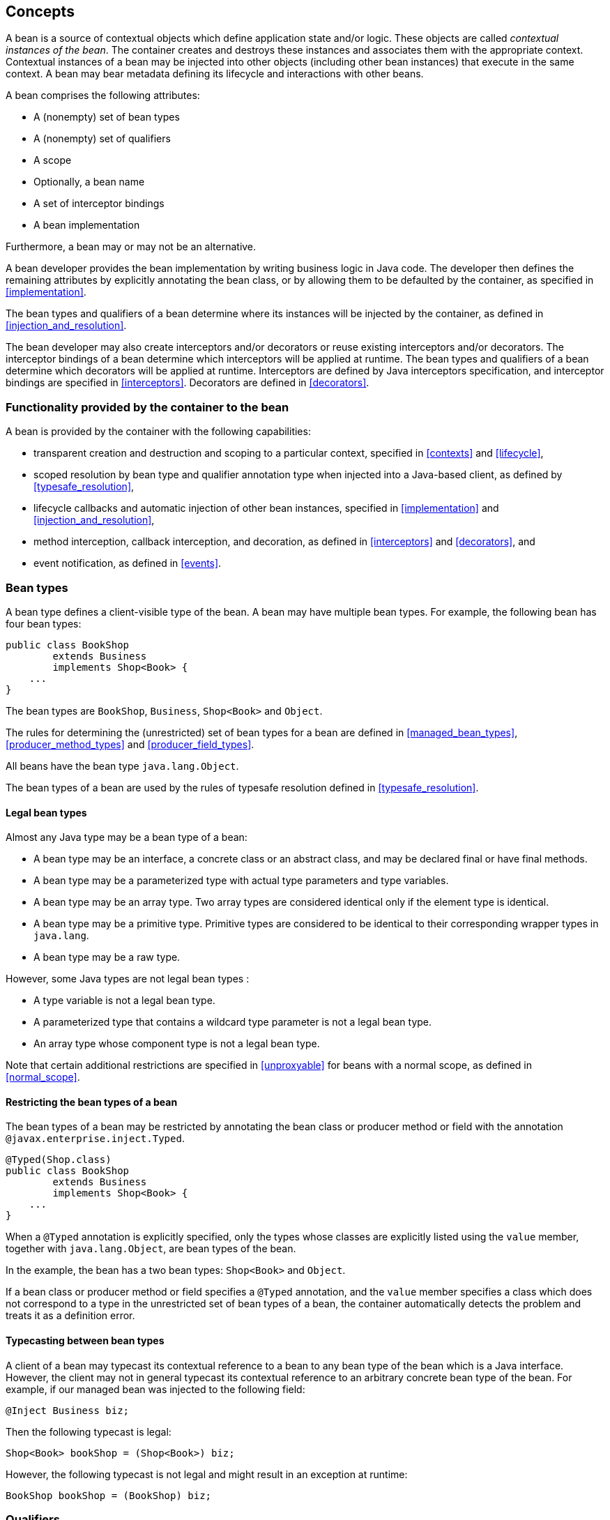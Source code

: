 [[concepts]]

== Concepts

A bean is a source of contextual objects which define application state and/or logic.
These objects are called _contextual instances of the bean_.
The container creates and destroys these instances and associates them with the appropriate context.
Contextual instances of a bean may be injected into other objects (including other bean instances) that execute in the same context.
A bean may bear metadata defining its lifecycle and interactions with other beans.

A bean comprises the following attributes:

* A (nonempty) set of bean types
* A (nonempty) set of qualifiers
* A scope
* Optionally, a bean name
* A set of interceptor bindings
* A bean implementation


Furthermore, a bean may or may not be an alternative.

A bean developer provides the bean implementation by writing business logic in Java code.
The developer then defines the remaining attributes by explicitly annotating the bean class, or by allowing them to be defaulted by the container, as specified in <<implementation>>.

The bean types and qualifiers of a bean determine where its instances will be injected by the container, as defined in <<injection_and_resolution>>.

The bean developer may also create interceptors and/or decorators or reuse existing interceptors and/or decorators.
The interceptor bindings of a bean determine which interceptors will be applied at runtime.
The bean types and qualifiers of a bean determine which decorators will be applied at runtime.
Interceptors are defined by Java interceptors specification, and interceptor bindings are specified in <<interceptors>>.
Decorators are defined in <<decorators>>.

[[capabilities]]

=== Functionality provided by the container to the bean

A bean is provided by the container with the following capabilities:

* transparent creation and destruction and scoping to a particular context, specified in <<contexts>> and <<lifecycle>>,
* scoped resolution by bean type and qualifier annotation type when injected into a Java-based client, as defined by <<typesafe_resolution>>,
* lifecycle callbacks and automatic injection of other bean instances, specified in <<implementation>> and <<injection_and_resolution>>,
* method interception, callback interception, and decoration, as defined in <<interceptors>> and <<decorators>>, and
* event notification, as defined in <<events>>.


[[bean_types]]

=== Bean types

A bean type defines a client-visible type of the bean.
A bean may have multiple bean types.
For example, the following bean has four bean types:

[source, java]
----
public class BookShop
        extends Business
        implements Shop<Book> { 
    ... 
}
----

The bean types are `BookShop`, `Business`, `Shop<Book>` and `Object`.

The rules for determining the (unrestricted) set of bean types for a bean are defined in <<managed_bean_types>>, <<producer_method_types>> and <<producer_field_types>>.

All beans have the bean type `java.lang.Object`.

The bean types of a bean are used by the rules of typesafe resolution defined in <<typesafe_resolution>>.

[[legal_bean_types]]

==== Legal bean types

Almost any Java type may be a bean type of a bean:

* A bean type may be an interface, a concrete class or an abstract class, and may be declared final or have final methods.
* A bean type may be a parameterized type with actual type parameters and type variables.
* A bean type may be an array type.
Two array types are considered identical only if the element type is identical.
* A bean type may be a primitive type.
Primitive types are considered to be identical to their corresponding wrapper types in `java.lang`.
* A bean type may be a raw type.

However, some Java types are not legal bean types :

* A type variable is not a legal bean type.
* A parameterized type that contains a wildcard type parameter is not a legal bean type.
* An array type whose component type is not a legal bean type.

Note that certain additional restrictions are specified in <<unproxyable>> for beans with a normal scope, as defined in <<normal_scope>>.

[[restricting_bean_types]]

==== Restricting the bean types of a bean

The bean types of a bean may be restricted by annotating the bean class or producer method or field with the annotation `@javax.enterprise.inject.Typed`.

[source, java]
----
@Typed(Shop.class)
public class BookShop
        extends Business
        implements Shop<Book> { 
    ... 
}
----

When a `@Typed` annotation is explicitly specified, only the types whose classes are explicitly listed using the `value` member, together with `java.lang.Object`, are bean types of the bean.

In the example, the bean has a two bean types: `Shop<Book>` and `Object`.

If a bean class or producer method or field specifies a `@Typed` annotation, and the `value` member specifies a class which does not correspond to a type in the unrestricted set of bean types of a bean, the container automatically detects the problem and treats it as a definition error.

[[typecasting_between_bean_types]]

==== Typecasting between bean types

A client of a bean may typecast its contextual reference to a bean to any bean type of the bean which is a Java interface.
However, the client may not in general typecast its contextual reference to an arbitrary concrete bean type of the bean.
For example, if our managed bean was injected to the following field:

[source, java]
----
@Inject Business biz;
----

Then the following typecast is legal:

[source, java]
----
Shop<Book> bookShop = (Shop<Book>) biz;
----

However, the following typecast is not legal and might result in an exception at runtime:

[source, java]
----
BookShop bookShop = (BookShop) biz;
----

[[qualifiers]]

=== Qualifiers

For a given bean type, there may be multiple beans which implement the type.
For example, an application may have two implementations of the interface `PaymentProcessor`:

[source, java]
----
class SynchronousPaymentProcessor 
        implements PaymentProcessor { 
    ... 
}
----

[source, java]
----
class AsynchronousPaymentProcessor 
        implements PaymentProcessor { 
    ... 
}
----

A client that needs a `PaymentProcessor` that processes payments synchronously needs some way to distinguish between the two different implementations.
One approach would be for the client to explicitly specify the class that implements the `PaymentProcessor` interface.
However, this approach creates a hard dependence between client and implementation - exactly what use of the interface was designed to avoid!

A _qualifier type_ represents some client-visible semantic associated with a type that is satisfied by some implementations of the type (and not by others). For example, we could introduce qualifier types representing synchronicity and asynchronicity.
In Java code, qualifier types are represented by annotations.

[source, java]
----
@Synchronous
class SynchronousPaymentProcessor 
        implements PaymentProcessor { 
    ... 
}
----

[source, java]
----
@Asynchronous
class AsynchronousPaymentProcessor 
        implements PaymentProcessor { 
    ... 
}
----

Finally, qualifier types are applied to injection points to distinguish which implementation is required by the client.
For example, when the container encounters the following injected field, an instance of `SynchronousPaymentProcessor` will be injected:

[source, java]
----
@Inject @Synchronous PaymentProcessor paymentProcessor;
----

But in this case, an instance of `AsynchronousPaymentProcessor` will be injected:

[source, java]
----
@Inject @Asynchronous PaymentProcessor paymentProcessor;
----

The container inspects the qualifier annotations and type of the injected attribute to determine the bean instance to be injected, according to the rules of typesafe resolution defined in <<typesafe_resolution>>.

An injection point may even specify multiple qualifiers.

Qualifier types are also used as event selectors by event consumers, as defined in <<events>>, and to bind decorators to beans, as specified in <<decorators>>.

[[builtin_qualifiers]]

==== Built-in qualifier types

Three standard qualifier types are defined in the package `javax.enterprise.inject`. In addition, the built-in qualifier type `@Named` is defined by the package `javax.inject`.

Every bean has the built-in qualifier `@Any`, even if it does not explicitly declare this qualifier, except for the special `@New` qualified beans defined in <<new>>.

If a bean does not explicitly declare a qualifier other than `@Named` or `@Any`, the bean has exactly one additional qualifier, of type `@Default`. This is called the _default qualifier_.

The following declarations are equivalent:

[source, java]
----
@Default
public class Order { ... }
----

[source, java]
----
public class Order { ... }
----

Both declarations result in a bean with two qualifiers: `@Any` and `@Default`.

The following declaration results in a bean with three qualifiers: `@Any`, `@Default` and `@Named("ord")`.

[source, java]
----
@Named("ord")
public class Order { ... }
----

The default qualifier is also assumed for any injection point that does not explicitly declare a qualifier, as defined in <<injection_point_default_qualifier>>.
The following declarations, in which the use of the `@Inject` annotation identifies the constructor parameter as an injection point, are equivalent:

[source, java]
----
public class Order {
    @Inject
    public Order(@Default OrderProcessor processor) { ... }
}
----

[source, java]
----
public class Order {
    @Inject
    public Order(OrderProcessor processor) { ... }
}
----

[[defining_qualifier_types]]

==== Defining new qualifier types

A qualifier type is a Java annotation defined as `@Retention(RUNTIME)`. Typically a qualifier type is defined as `@Target({METHOD, FIELD, PARAMETER, TYPE})`.

A qualifier type may be declared by specifying the `@javax.inject.Qualifier` meta-annotation.

[source, java]
----
@Qualifier
@Retention(RUNTIME)
@Target({METHOD, FIELD, PARAMETER, TYPE})
public @interface Synchronous {}
----

[source, java]
----
@Qualifier
@Retention(RUNTIME)
@Target({METHOD, FIELD, PARAMETER, TYPE})
public @interface Asynchronous {}
----

A qualifier type may define annotation members.

[source, java]
----
@Qualifier
@Retention(RUNTIME)
@Target({METHOD, FIELD, PARAMETER, TYPE})
public @interface PayBy {
    PaymentMethod value();
}
----

[[declaring_bean_qualifiers]]

==== Declaring the qualifiers of a bean

The qualifiers of a bean are declared by annotating the bean class or producer method or field with the qualifier types.

[source, java]
----
@LDAP 
class LdapAuthenticator 
        implements Authenticator {
    ...
}
----

[source, java]
----
public class Shop {

   @Produces @All
   public List<Product> getAllProducts() { ... }

   @Produces @WishList
   public List<Product> getWishList() { ... }

}
----

Any bean may declare multiple qualifier types.

[source, java]
----
@Synchronous @Reliable
class SynchronousReliablePaymentProcessor 
        implements PaymentProcessor {
    ...
}
----

[[injected_field_qualifiers]]

==== Specifying qualifiers of an injected field

Qualifier types may be applied to injected fields (see <<injected_fields>>) to determine the bean that is injected, according to the rules of typesafe resolution defined in <<typesafe_resolution>>.

[source, java]
----
@Inject @LDAP Authenticator authenticator;
----

A bean may only be injected to an injection point if it has all the qualifiers of the injection point.

[source, java]
----
@Inject @Synchronous @Reliable PaymentProcessor paymentProcessor;
----

[source, java]
----
@Inject @All List<Product> catalog;
----

[source, java]
----
@Inject @WishList List<Product> wishList;
----

[[method_constructor_parameter_qualifiers]]

==== Specifying qualifiers of a method or constructor parameter

Qualifier types may be applied to parameters of producer methods, initializer methods, disposer methods, observer methods or bean constructors (see <<implementation>>) to determine the bean instance that is passed when the method is called by the container.
The container uses the rules of typesafe resolution defined in <<typesafe_resolution>> to determine values for these parameters.

For example, when the container encounters the following producer method, an instance of `SynchronousPaymentProcessor` will be passed to the first parameter and an instance of `AsynchronousPaymentProcessor` will be passed to the second parameter:

[source, java]
----
@Produces
PaymentProcessor getPaymentProcessor(@Synchronous PaymentProcessor sync, 
                                     @Asynchronous PaymentProcessor async) {
    return isSynchronous() ? sync : async;
}
----

[[scopes]]

=== Scopes

Scoped objects, exist in a well-defined lifecycle context:

* they may be automatically created when needed and then automatically destroyed when the context in which they were created ends, and
* their state is automatically shared by clients that execute in the same context.


All beans have a scope.
The scope of a bean determines the lifecycle of its instances, and which instances of the bean are visible to instances of other beans, as defined in <<contexts>>.
A scope type is represented by an annotation type.

For example, an object that represents the current user is represented by a session scoped object:

[source, java]
----
@Produces @SessionScoped User getCurrentUser() { ... }
----

An object that represents an order is represented by a conversation scoped object:

[source, java]
----
@ConversationScoped 
public class Order { ... }
----

A list that contains the results of a search screen might be represented by a request scoped object:

[source, java]
----
@Produces @RequestScoped @Named("orders") 
List<Order> getOrderSearchResults() { ... }
----

The set of scope types is extensible.

[[builtin_scopes]]

==== Built-in scope types

There are five standard scope types defined by this specification, all defined in the package `javax.enterprise.context`.

* The container must provide an implementation of the @RequestScoped, @ApplicationScoped and @SessionScoped annotations defined in <<builtin_contexts>>.
Note that these standard scopes can be extended by third-party extensions as defined in <<context>>
* The `@ConversationScoped` annotation represents the conversation scope defined in <<conversation_context>>.
* Finally, there is a `@Dependent` pseudo-scope for dependent objects, as defined in <<dependent_context>>.


If an interceptor or decorator has any scope other than `@Dependent`, non-portable behavior results.

[[defining_new_scope_type]]

==== Defining new scope types

A scope type is a Java annotation defined as `@Retention(RUNTIME)`. Typically a scope type is defined as `@Target({TYPE, METHOD, FIELD})`. All scope types must also specify the `@javax.inject.Scope` or `@javax.enterprise.context.NormalScope` meta-annotation.

A scope type must not have any attributes.
If a scope type has attributes non-portable behavior results.

For example, the following annotation declares a "business process scope":

[source, java]
----
@Inherited
@NormalScope
@Target({TYPE, METHOD, FIELD})
@Retention(RUNTIME)
public @interface BusinessProcessScoped {}
----

Custom scopes are normally defined by portable extensions, which must also provide a _context object_, as defined in <<context>>, that implements the custom scope.

[[declaring_bean_scope]]

==== Declaring the bean scope

The scope of a bean is defined by annotating the bean class or producer method or field with a scope type.

A bean class or producer method or field may specify at most one scope type annotation.
If a bean class or producer method or field specifies multiple scope type annotations, the container automatically detects the problem and treats it as a definition error.

[source, java]
----
public class Shop {

   @Produces @ApplicationScoped @All
   public List<Product> getAllProducts() { ... }

   @Produces @SessionScoped @WishList
   public List<Product> getWishList() { ..... }

}
----

Likewise, a bean with the custom business process scope may be declared by annotating it with the `@BusinessProcessScoped` annotation:

[source, java]
----
@BusinessProcessScoped
public class Order { ... }
----

Alternatively, a scope type may be specified using a stereotype annotation, as defined in <<declaring_stereotypes>>.

[[default_scope]]

==== Default scope

When no scope is explicitly declared by annotating the bean class or producer method or field the scope of a bean is defaulted.

The _default scope_ for a bean which does not explicitly declare a scope depends upon its declared stereotypes:

* If the bean does not declare any stereotype with a declared default scope, the default scope for the bean is `@Dependent`.
* If all stereotypes declared by the bean that have some declared default scope have the same default scope, then that scope is the default scope for the bean.
* If there are two different stereotypes declared by the bean that declare different default scopes, then there is no default scope and the bean must explicitly declare a scope.
If it does not explicitly declare a scope, the container automatically detects the problem and treats it as a definition error.


If a bean explicitly declares a scope, any default scopes declared by stereotypes are ignored.

[[default_bean_discovery]]

=== Default bean discovery mode

The default _bean discovery mode_ for a bean archive is `annotated`, and such a bean archive is said to be an _implicit bean archive_ as defined in <<bean_archive>>.

If the _bean discovery mode_ is `annotated` then:

* bean classes that don't have _bean defining annotation_ (as defined in <<bean_defining_annotations>>) are not discovered, and
* producer methods (as defined in <<producer_method>>) whose bean class does not have a _bean defining annotation_ are not discovered, and
* producer fields (as defined in <<producer_field>>) whose bean class does not have a _bean defining annotation_ are not discovered, and
* disposer methods (as defined in <<disposer_method>>) whose bean class does not have a _bean defining annotation_ are not discovered, and
* observer methods (as defined in <<observes>>) whose bean class does not have a _bean defining annotation_ are not discovered.

[[bean_defining_annotations]]

==== Bean defining annotations

A bean class may have a _bean defining annotation_, allowing it to be placed anywhere in an application, as defined in <<bean_archive>>.
A bean class with a _bean defining annotation_ is said to be an _implicit bean_.

The set of bean defining annotations contains:

* `@ApplicationScoped`, `@SessionScoped`, `@ConversationScoped` and `@RequestScoped` annotations,  
* all other normal scope types,
* `@Interceptor` and `@Decorator` annotations,
* all stereotype annotations (i.e. annotations annotated with `@Stereotype`),
* and the `@Dependent` scope annotation.

If one of these annotations is declared on a bean class, then the bean class is said to have a bean defining annotation.
For example, this dependent scoped bean has a bean defining annotation:

[source,java]
----
@Dependent
public class BookShop
        extends Business
        implements Shop<Book> {
    ...
}
----

whilst this dependent scoped bean does not have a bean defining annotation:

[source,java]
----
public class CoffeeShop
        extends Business
        implements Shop<Coffee> {
    ...
}
----

Note that to ensure compatibility with other JSR-330 implementations, all pseudo-scope annotations except `@Dependent` *are not* bean defining annotations.
However, a stereotype annotation including a pseudo-scope annotation *is* a bean defining annotation.

[[names]]

=== Bean names

A bean may have a _bean name_.
A bean with a name may be referred to by its name when used in a non typesafe environment (like the Unified Expression Language). A valid bean name is a period-separated list of valid EL identifiers.

The following strings are valid bean names:

----
com.acme.settings
----

----
orderManager
----

Subject to the restrictions defined in <<ambig_names>>, multiple beans may share the same bean name.

Bean names are used by the rules of bean name resolution defined in <<name_resolution>>.

[[declaring_bean_name]]

==== Declaring the bean name

To specify the name of a bean, the qualifier `@javax.inject.Named` is applied to the bean class or producer method or field.
This bean is named `currentOrder`:

[source, java]
----
@Named("currentOrder")
public class Order { ... }
----

[[default_name]]

==== Default bean names

In the following circumstances, a _default name_ must be assigned by the container:

* A bean class or producer method or field of a bean declares a `@Named` annotation and no bean name is explicitly specified by the `value` member.
* A bean declares a stereotype that declares an empty `@Named` annotation, and the bean does not explicitly specify a bean name.


The default name for a bean depends upon the kind of the bean.
The rules for determining the default name for a bean are defined in <<managed_bean_name>>, <<producer_method_name>> and <<producer_field_name>>.

[[beans_with_no_name]]

==== Beans with no name

If `@Named` is not declared by the bean, nor by its stereotypes, a bean has no name.

If an interceptor or decorator has a name, non-portable behavior results.

[[alternatives]]

=== Alternatives

An _alternative_ is a bean that must be explicitly selected if it should be available for lookup, injection or name resolution.

[[declaring_alternative]]

==== Declaring an alternative

An alternative may be declared by annotating the bean class or producer method or field with the `@Alternative` annotation.

[source, java]
----
@Alternative
public class MockOrder extends Order { ... }
----

Alternatively, an alternative may be declared by annotating a bean, producer method or producer field with a stereotype that declares an `@Alternative` annotation.

If an interceptor or decorator is an alternative, non-portable behavior results.

[[stereotypes]]

=== Stereotypes

In many systems, use of architectural patterns produces a set of recurring bean roles.
A _stereotype_ allows a framework developer to identify such a role and declare some common metadata for beans with that role in a central place.

A stereotype encapsulates any combination of:

* a default scope, and
* a set of interceptor bindings.


A stereotype may also specify that:

* all beans with the stereotype have defaulted bean names, or that
* all beans with the stereotype are alternatives.


A bean may declare zero, one or multiple stereotypes.

[[defining_new_stereotype]]

==== Defining new stereotypes

A bean stereotype is a Java annotation defined as `@Retention(RUNTIME)`. Typically a bean stereotype is defined as `@Target({TYPE, METHOD, FIELD})`, `@Target(TYPE)`, `@Target(METHOD)`, `@Target(FIELD)` or `@Target({METHOD, FIELD})`.

A stereotype may be declared by specifying the `@javax.enterprise.inject.Stereotype` meta-annotation.

[source, java]
----
@Stereotype
@Target(TYPE)
@Retention(RUNTIME)
public @interface Action {}
----

[[stereotype_default_scope]]

===== Declaring the default scope for a stereotype

The default scope of a stereotype is defined by annotating the stereotype with a scope type.
A stereotype may declare at most one scope.
If a stereotype declares more than one scope, the container automatically detects the problem and treats it as a definition error.

For example, the following stereotype might be used to identify action classes in a web application:

[source, java]
----
@RequestScoped
@Stereotype
@Target(TYPE)
@Retention(RUNTIME)
public @interface Action {}
----

Then actions would have scope `@RequestScoped` unless the scope is explicitly specified by the bean.

[[specify_stereotype_interceptor_bindings]]

===== Specifying interceptor bindings for a stereotype

The interceptor bindings of a stereotype are defined by annotating the stereotype with the interceptor binding types.
A stereotype may declare zero, one or multiple interceptor bindings, as defined in <<stereotype_interceptor_bindings>>.

We may specify interceptor bindings that apply to all actions:

[source, java]
----
@RequestScoped
@Secure
@Transactional
@Stereotype
@Target(TYPE)
@Retention(RUNTIME)
public @interface Action {}
----

[[named_stereotype]]

===== Declaring a `@Named` stereotype

A stereotype may declare an empty `@Named` annotation, which specifies that every bean with the stereotype has a defaulted name when a name is not explicitly specified by the bean.
A `@Named` qualifier declared by a stereotype is not added to the qualifiers of a bean with the stereotype.

If a stereotype declares a non-empty `@Named` annotation, the container automatically detects the problem and treats it as a definition error.

We may specify that all actions have bean names:

[source, java]
----
@RequestScoped
@Secure
@Transactional
@Named
@Stereotype
@Target(TYPE)
@Retention(RUNTIME)
public @interface Action {}
----

A stereotype should not declare any qualifier annotation other than `@Named`. If a stereotype declares any other qualifier annotation, non-portable behavior results.

A stereotype should not be annotated `@Typed`. If a stereotype is annotated `@Typed`, non-portable behavior results.

[[alternative_stereotype]]

===== Declaring an `@Alternative` stereotype

A stereotype may declare an `@Alternative` annotation, which specifies that every bean with the stereotype is an alternative.

We may specify that all mock objects are alternatives:

[source, java]
----
@Alternative
@Stereotype
@Target(TYPE)
@Retention(RUNTIME)
public @interface Mock {}
----

[[stereotypes_with_additional_stereotypes]]

===== Stereotypes with additional stereotypes

A stereotype may declare other stereotypes.

[source, java]
----
@Auditable
@Action
@Stereotype
@Target(TYPE)
@Retention(RUNTIME)
public @interface AuditableAction {}
----

Stereotype declarations are transitive - a stereotype declared by a second stereotype is inherited by all beans and other stereotypes that declare the second stereotype.

Stereotypes declared `@Target(TYPE)` may not be applied to stereotypes declared `@Target({TYPE, METHOD, FIELD})`, `@Target(METHOD)`, `@Target(FIELD)` or `@Target({METHOD, FIELD})`.

[[declaring_stereotypes]]

==== Declaring the stereotypes for a bean

Stereotype annotations may be applied to a bean class or producer method or field.

[source, java]
----
@Action
public class LoginAction { ... }
----

The default scope declared by the stereotype may be overridden by the bean:

[source, java]
----
@Mock @ApplicationScoped @Action
public class MockLoginAction extends LoginAction { ... }
----

Multiple stereotypes may be applied to the same bean:

[source, java]
----
@Dao @Action
public class LoginAction { ... }
----

[[builtin_stereotypes]]

==== Built-in stereotypes

The built-in stereotype `@javax.enterprise.inject.Model` is intended for use with beans that define the _model_ layer of an MVC web application architecture such as JSF:

[source, java]
----
@Named
@RequestScoped
@Stereotype
@Target({TYPE, METHOD, FIELD})
@Retention(RUNTIME)
public @interface Model {}
----

In addition, the special-purpose `@Interceptor` and `@Decorator` stereotypes are defined in <<declaring_interceptor>> and <<decorator_annotation>>.

[[exceptions]]

=== Problems detected automatically by the container

When the application violates a rule defined by this specification, the container automatically detects the problem.
There are three kinds of problem:

* Definition errors - occur when a single bean definition violates the rules of this specification.
If a definition error exists, the container must throw a subclass of `javax.enterprise.inject.spi.DefinitionException`.
* Deployment problems - occur when there are problems resolving dependencies, or inconsistent specialization, in a particular deployment.
If a deployment problem occurs, the container must throw a subclass of `javax.enterprise.inject.spi.DeploymentException`.
* Exceptions - occur at runtime


Definition errors are _developer errors_.
They may be detected by tooling at development time, and are also detected by the container at initialization time.
If a definition error exists in a deployment, initialization will be aborted by the container.

Deployment problems are detected by the container at initialization time.
If a deployment problem exists in a deployment, initialization will be aborted by the container.

The container is permitted to define a non-portable mode, for use at development time, in which some definition errors and deployment problems do not cause application initialization to abort.

Exceptions represent problems that may not be detected until they actually occur at runtime.
All exceptions defined by this specification are unchecked exceptions.
All exceptions defined by this specification may be safely caught and handled by the application.

